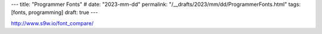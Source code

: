 ---
title: "Programmer Fonts"
# date: "2023-mm-dd"
permalink: "/__drafts/2023/mm/dd/ProgrammerFonts.html"
tags: [fonts, programming]
draft: true
---

http://www.s9w.io/font_compare/
